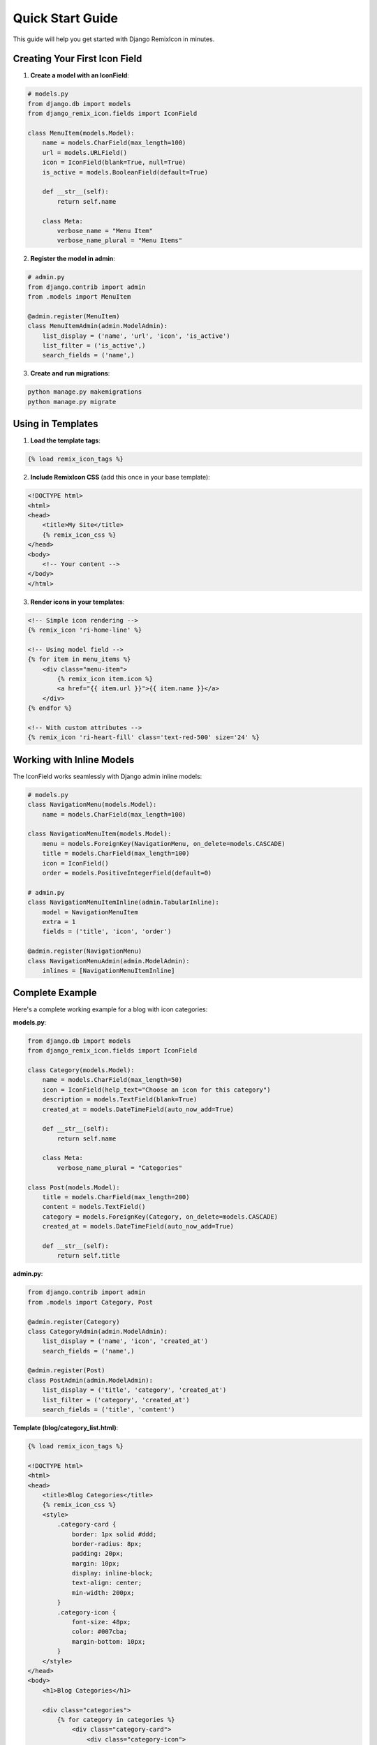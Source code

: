 Quick Start Guide
=================

This guide will help you get started with Django RemixIcon in minutes.

Creating Your First Icon Field
-------------------------------

1. **Create a model with an IconField**:

.. code-block:: python

    # models.py
    from django.db import models
    from django_remix_icon.fields import IconField

    class MenuItem(models.Model):
        name = models.CharField(max_length=100)
        url = models.URLField()
        icon = IconField(blank=True, null=True)
        is_active = models.BooleanField(default=True)

        def __str__(self):
            return self.name

        class Meta:
            verbose_name = "Menu Item"
            verbose_name_plural = "Menu Items"

2. **Register the model in admin**:

.. code-block:: python

    # admin.py
    from django.contrib import admin
    from .models import MenuItem

    @admin.register(MenuItem)
    class MenuItemAdmin(admin.ModelAdmin):
        list_display = ('name', 'url', 'icon', 'is_active')
        list_filter = ('is_active',)
        search_fields = ('name',)

3. **Create and run migrations**:

.. code-block:: bash

    python manage.py makemigrations
    python manage.py migrate

Using in Templates
------------------

1. **Load the template tags**:

.. code-block:: html

    {% load remix_icon_tags %}

2. **Include RemixIcon CSS** (add this once in your base template):

.. code-block:: html

    <!DOCTYPE html>
    <html>
    <head>
        <title>My Site</title>
        {% remix_icon_css %}
    </head>
    <body>
        <!-- Your content -->
    </body>
    </html>

3. **Render icons in your templates**:

.. code-block:: html

    <!-- Simple icon rendering -->
    {% remix_icon 'ri-home-line' %}

    <!-- Using model field -->
    {% for item in menu_items %}
        <div class="menu-item">
            {% remix_icon item.icon %}
            <a href="{{ item.url }}">{{ item.name }}</a>
        </div>
    {% endfor %}

    <!-- With custom attributes -->
    {% remix_icon 'ri-heart-fill' class='text-red-500' size='24' %}

Working with Inline Models
---------------------------

The IconField works seamlessly with Django admin inline models:

.. code-block:: python

    # models.py
    class NavigationMenu(models.Model):
        name = models.CharField(max_length=100)

    class NavigationMenuItem(models.Model):
        menu = models.ForeignKey(NavigationMenu, on_delete=models.CASCADE)
        title = models.CharField(max_length=100)
        icon = IconField()
        order = models.PositiveIntegerField(default=0)

    # admin.py
    class NavigationMenuItemInline(admin.TabularInline):
        model = NavigationMenuItem
        extra = 1
        fields = ('title', 'icon', 'order')

    @admin.register(NavigationMenu)
    class NavigationMenuAdmin(admin.ModelAdmin):
        inlines = [NavigationMenuItemInline]

Complete Example
----------------

Here's a complete working example for a blog with icon categories:

**models.py**:

.. code-block:: python

    from django.db import models
    from django_remix_icon.fields import IconField

    class Category(models.Model):
        name = models.CharField(max_length=50)
        icon = IconField(help_text="Choose an icon for this category")
        description = models.TextField(blank=True)
        created_at = models.DateTimeField(auto_now_add=True)

        def __str__(self):
            return self.name

        class Meta:
            verbose_name_plural = "Categories"

    class Post(models.Model):
        title = models.CharField(max_length=200)
        content = models.TextField()
        category = models.ForeignKey(Category, on_delete=models.CASCADE)
        created_at = models.DateTimeField(auto_now_add=True)

        def __str__(self):
            return self.title

**admin.py**:

.. code-block:: python

    from django.contrib import admin
    from .models import Category, Post

    @admin.register(Category)
    class CategoryAdmin(admin.ModelAdmin):
        list_display = ('name', 'icon', 'created_at')
        search_fields = ('name',)

    @admin.register(Post)
    class PostAdmin(admin.ModelAdmin):
        list_display = ('title', 'category', 'created_at')
        list_filter = ('category', 'created_at')
        search_fields = ('title', 'content')

**Template (blog/category_list.html)**:

.. code-block:: html

    {% load remix_icon_tags %}

    <!DOCTYPE html>
    <html>
    <head>
        <title>Blog Categories</title>
        {% remix_icon_css %}
        <style>
            .category-card {
                border: 1px solid #ddd;
                border-radius: 8px;
                padding: 20px;
                margin: 10px;
                display: inline-block;
                text-align: center;
                min-width: 200px;
            }
            .category-icon {
                font-size: 48px;
                color: #007cba;
                margin-bottom: 10px;
            }
        </style>
    </head>
    <body>
        <h1>Blog Categories</h1>

        <div class="categories">
            {% for category in categories %}
                <div class="category-card">
                    <div class="category-icon">
                        {% remix_icon category.icon size='48' %}
                    </div>
                    <h3>{{ category.name }}</h3>
                    <p>{{ category.description }}</p>
                    <small>{{ category.post_set.count }} posts</small>
                </div>
            {% endfor %}
        </div>
    </body>
    </html>

**views.py**:

.. code-block:: python

    from django.shortcuts import render
    from .models import Category

    def category_list(request):
        categories = Category.objects.all()
        return render(request, 'blog/category_list.html', {
            'categories': categories
        })

Testing the Setup
-----------------

1. **Start the development server**:

.. code-block:: bash

    python manage.py runserver

2. **Visit the Django admin** at ``http://localhost:8000/admin/``

3. **Create a new category**:
   - Click "Add" next to Categories
   - Enter a name
   - Click in the Icon field - you should see an autocomplete widget
   - Start typing "home" and select an icon like "ri-home-line"
   - Save the category

4. **View your categories** in the frontend by visiting your category list view

Expected Results
----------------

- **In Django Admin**: You should see an icon field with autocomplete functionality and icon preview
- **In Templates**: Icons should render as proper RemixIcon symbols
- **Autocomplete**: Should work smoothly with search functionality
- **Inline Models**: Should work identically to regular form fields

Next Steps
----------

Now that you have the basics working, explore:

- :doc:`usage` - Detailed usage instructions
- :doc:`template_tags` - All available template tags and their options
- :doc:`customization` - Customizing the widget appearance and behavior
